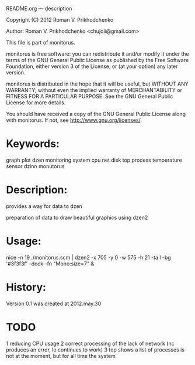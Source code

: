 README.org --- description



Copyright (C) 2012 Roman V. Prikhodchenko



Author: Roman V. Prikhodchenko <chujoii@gmail.com>



  This file is part of monitorus.

  monitorus is free software: you can redistribute it and/or modify
  it under the terms of the GNU General Public License as published by
  the Free Software Foundation, either version 3 of the License, or
  (at your option) any later version.

  monitorus is distributed in the hope that it will be useful,
  but WITHOUT ANY WARRANTY; without even the implied warranty of
  MERCHANTABILITY or FITNESS FOR A PARTICULAR PURPOSE.  See the
  GNU General Public License for more details.

  You should have received a copy of the GNU General Public License
  along with monitorus.  If not, see <http://www.gnu.org/licenses/>.



* Keywords:
  graph plot dzen monitoring system cpu net disk top process temperature sensor dzinn monutorus

* Description:
  provides a way for data to dzen
  
  preparation of data to draw beautiful graphics using dzen2

* Usage:
  nice -n 19 ./monitorus.scm | dzen2 -x 705 -y 0 -w 575 -h 21 -ta l -bg '#3f3f3f' -dock -fn "Mono:size=7" &



* History:
  Version 0.1 was created at 2012.may.30






* TODO
  1 reducing CPU usage
  2 correct processing of the lack of network (nc produces an error, lo continues to work)
  3 top shows a list of processes is not at the moment, but for all time the system
  
